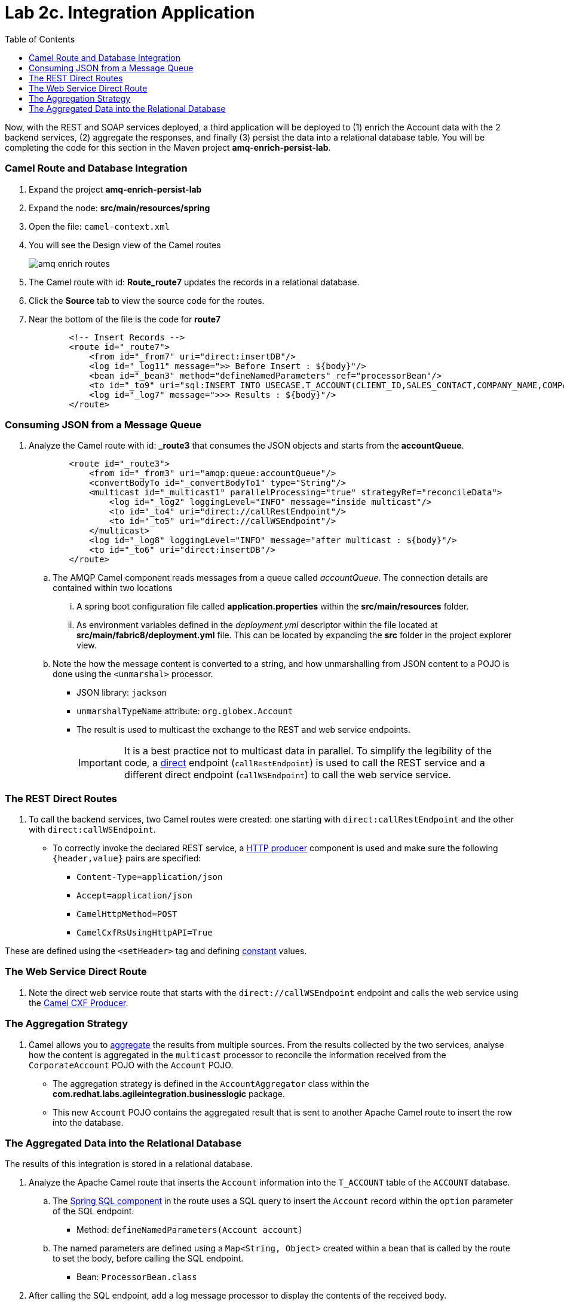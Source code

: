 :scrollbar:
:data-uri:
:toc2:
:linkattrs:

= Lab 2c. Integration Application

Now, with the REST and SOAP services deployed, a third application will be deployed to (1) enrich the Account data with the 2 backend services, (2) aggregate the responses, and finally (3) persist the data into a relational database table. You will be completing the code for this section in the Maven project *amq-enrich-persist-lab*.

=== Camel Route and Database Integration

. Expand the project *amq-enrich-persist-lab*

. Expand the node: *src/main/resources/spring*

. Open the file: `camel-context.xml`

. You will see the Design view of the Camel routes
+
image::images/lab-02/amq-enrich-routes.png[]

. The Camel route with id: *Route_route7* updates the records in a relational database.

. Click the *Source* tab to view the source code for the routes.

. Near the bottom of the file is the code for *route7*
+
----
        <!-- Insert Records -->
        <route id="_route7">
            <from id="_from7" uri="direct:insertDB"/>
            <log id="_log11" message=">> Before Insert : ${body}"/>
            <bean id="_bean3" method="defineNamedParameters" ref="processorBean"/>
            <to id="_to9" uri="sql:INSERT INTO USECASE.T_ACCOUNT(CLIENT_ID,SALES_CONTACT,COMPANY_NAME,COMPANY_GEO,COMPANY_ACTIVE,CONTACT_FIRST_NAME,CONTACT_LAST_NAME,CONTACT_ADDRESS,CONTACT_CITY,CONTACT_STATE,CONTACT_ZIP,CONTACT_PHONE,CREATION_DATE,CREATION_USER)                          VALUES                          (:#CLIENT_ID,:#SALES_CONTACT,:#COMPANY_NAME,:#COMPANY_GEO,:#COMPANY_ACTIVE,:#CONTACT_FIRST_NAME,:#CONTACT_LAST_NAME,:#CONTACT_ADDRESS,:#CONTACT_CITY,:#CONTACT_STATE,:#CONTACT_ZIP,:#CONTACT_PHONE,:#CREATION_DATE,:#CREATION_USER);"/>
            <log id="_log7" message=">>> Results : ${body}"/>
        </route>

----

=== Consuming JSON from a Message Queue 

. Analyze the Camel route with id: *_route3* that consumes the JSON objects and starts from the *accountQueue*.
+
----
        <route id="_route3">
            <from id="_from3" uri="amqp:queue:accountQueue"/>
            <convertBodyTo id="_convertBodyTo1" type="String"/>
            <multicast id="_multicast1" parallelProcessing="true" strategyRef="reconcileData">
                <log id="_log2" loggingLevel="INFO" message="inside multicast"/>
                <to id="_to4" uri="direct://callRestEndpoint"/>
                <to id="_to5" uri="direct://callWSEndpoint"/>
            </multicast>
            <log id="_log8" loggingLevel="INFO" message="after multicast : ${body}"/>
            <to id="_to6" uri="direct:insertDB"/>
        </route>

----
.. The AMQP Camel component reads messages from a queue called _accountQueue_. The connection details are contained within two locations
... A spring boot configuration file called *application.properties* within the *src/main/resources* folder.
... As environment variables  defined in the _deployment.yml_ descriptor  within the file located at *src/main/fabric8/deployment.yml* file. This can be located by expanding the *src* folder in the project explorer view.
.. Note the how the message content is converted to a string, and how unmarshalling from JSON content to a POJO is done using the `<unmarshal>` processor.
* JSON library: `jackson`
* `unmarshalTypeName` attribute: `org.globex.Account`
* The result is used to multicast the exchange to the REST and web service endpoints.
+
IMPORTANT: It is a best practice not to multicast data in parallel. To simplify the legibility of the code, a link:https://camel.apache.org/direct.html[direct] endpoint (`callRestEndpoint`) is used to call the REST service and a different direct endpoint (`callWSEndpoint`) to call the web service service.

===  The REST Direct Routes

. To call the backend services, two Camel routes were created: one starting with `direct:callRestEndpoint` and the other with `direct:callWSEndpoint`.

* To correctly invoke the declared REST service, a link:https://camel.apache.org/http.html[HTTP producer] component is used and make sure the following `{header,value}` pairs are specified:

** `Content-Type=application/json`
** `Accept=application/json`
** `CamelHttpMethod=POST`
** `CamelCxfRsUsingHttpAPI=True`

These are defined using the `<setHeader>` tag and defining link:https://camel.apache.org/constant.html[constant] values.

=== The Web Service Direct Route

. Note the direct web service route that starts with the `direct://callWSEndpoint` endpoint and calls the web service using the link:https://camel.apache.org/cxf.html[Camel CXF Producer].


=== The Aggregation Strategy

. Camel allows you to link:https://camel.apache.org/aggregator2.html[aggregate] the results from multiple sources. From the results collected by the two services, analyse how the content is aggregated in the `multicast` processor to reconcile the information received from the `CorporateAccount` POJO with the `Account` POJO.

* The aggregation strategy is defined in the `AccountAggregator` class within the *com.redhat.labs.agileintegration.businesslogic* package.
* This new `Account` POJO contains the aggregated result that is sent to another Apache Camel route to insert the row into the database.


=== The Aggregated Data into the Relational Database

The results of this integration is stored in a relational database.

. Analyze the Apache Camel route that inserts the `Account` information into the `T_ACCOUNT` table of the `ACCOUNT` database.
..  The link:http://camel.apache.org/sql-component.html[Spring SQL component] in the route uses a SQL query to insert the `Account` record within the `option` parameter of the SQL endpoint.
* Method: `defineNamedParameters(Account account)`

.. The named parameters are defined using a `Map<String, Object>` created within a bean that is called by the route to set the body, before calling the SQL endpoint.
* Bean: `ProcessorBean.class`

. After calling the SQL endpoint, add a log message processor to display the contents of the received body. 

==== Deploy the Camel Integration Project to OpenShift Container Platform

In this section you will deploy the integration project to OpenShift Container Platform, using the PostgreSQL database in the _enterprise-services_ project

. In a terminal window, navigate to the project's root folder:
+
----
$ cd $AI_EXERCISE_HOME/labs/lab02/03_amq-enrich-persist-lab
----

. Build and deploy the application into OpenShift
+
----
$ mvn fabric8:deploy -Popenshift
----

NOTE: The deployment process can take 5-10 minutes.

. Monitor the deployment of the amq-enrich-persist-lab:
+
----
$ oc get pods -w
----

. Wait until you see `READY 1/1` for `amq-enrich-persist-lab-x-xyz`. Press `<CTRL+C>` once the services are `Running`.
+
----
NAME                          READY     STATUS      RESTARTS   AGE
amq-enrich-persist-lab-1-6vnwx       1/1       Running     0          2m
amq-enrich-persist-lab-s2i-1-build   0/1       Completed   0          3m
----

. Check that all four Camel routes started successfully. Type the following command:
+
----
oc logs -f pods/amq-enrich-persist-lab-1-ttd89
----

* You should see the following output. Make note of the logs referring to the *routex started and consuming*
+
----
...

03:08:16.871 [main] INFO o.a.camel.spring.SpringCamelContext - Route: _route1 started and consuming from: amqp://queue:accountQueue 03:08:16.873 [main] INFO o.a.camel.spring.SpringCamelContext - Route: _route2 started and consuming from: direct://callWSEndpoint 03:08:16.873 [main] INFO o.a.camel.spring.SpringCamelContext - Route: _route3 started and consuming from: direct://callRestEndpoint 03:08:16.874 [main] INFO o.a.camel.spring.SpringCamelContext - Route: _route4 started and consuming from: direct://insertDB 03:08:16.874 [main] INFO o.a.camel.spring.SpringCamelContext - Total 4 routes, of which 4 are started

...
----

. Check the PostgreSQL database, on OpenShift Container Platform, to ensure the records are populated correctly in the T_ACCOUNT table.

@TODO: Give steps on how to check the database


*You have successfully deployed and tested the Integration application!*

[.text-center]
image:images/icons/icon-previous.png[align=left, width=128, link=2b_SOAP_Web_Application.adoc] image:images/icons/icon-home.png[align="center",width=128, link=README.adoc] image:images/icons/icon-next.png[align="right"width=128, link=2d_Legacy_Application.adoc]